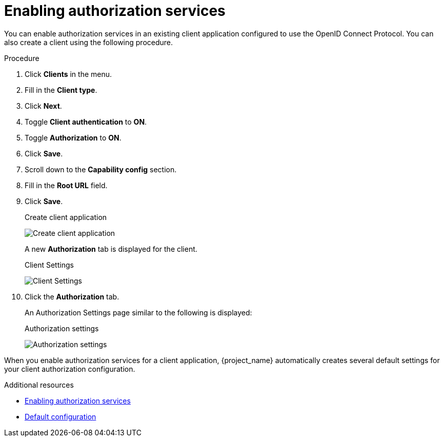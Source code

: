 [[_getting_started_hello_world_enabling_authz_services]]
= Enabling authorization services

You can enable authorization services in an existing client application configured to use the OpenID Connect Protocol. You can also create a client using the following procedure.

.Procedure

. Click *Clients* in the menu.

. Fill in the *Client type*.
. Click *Next*.
. Toggle *Client authentication* to *ON*.
. Toggle *Authorization* to *ON*.
. Click *Save*.
. Scroll down to the *Capability config* section.
. Fill in the *Root URL* field.
. Click *Save*.
+
.Create client application
image:images/getting-started/hello-world/create-client.png[alt="Create client application"]
+
A new *Authorization* tab is displayed for the client.
+
.Client Settings
image:images/getting-started/hello-world/enable-authz.png[alt="Client Settings"]

. Click the *Authorization* tab.
+
An Authorization Settings page similar to the following is displayed:
+
.Authorization settings
image:images/getting-started/hello-world/authz-settings.png[alt="Authorization settings"]

When you enable authorization services for a client application, {project_name} automatically creates several default settings for your client authorization configuration.

[role="_additional-resources"]
.Additional resources
* <<_resource_server_enable_authorization, Enabling authorization services>>
* <<_resource_server_default_config, Default configuration>>
